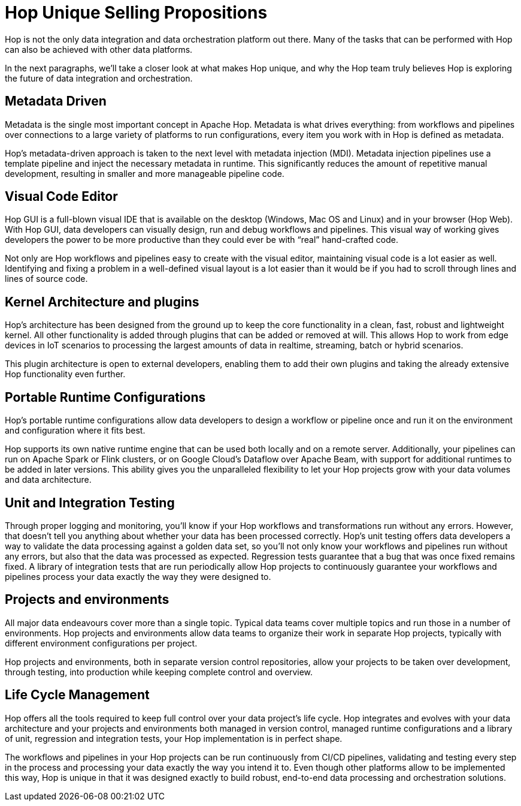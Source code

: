 ////
Licensed to the Apache Software Foundation (ASF) under one
or more contributor license agreements.  See the NOTICE file
distributed with this work for additional information
regarding copyright ownership.  The ASF licenses this file
to you under the Apache License, Version 2.0 (the
"License"); you may not use this file except in compliance
with the License.  You may obtain a copy of the License at
  http://www.apache.org/licenses/LICENSE-2.0
Unless required by applicable law or agreed to in writing,
software distributed under the License is distributed on an
"AS IS" BASIS, WITHOUT WARRANTIES OR CONDITIONS OF ANY
KIND, either express or implied.  See the License for the
specific language governing permissions and limitations
under the License.
////
:description: Hop differentiates itself from other platforms through an absolute focus on metadata, a visual code editor, a kernel + plugins architecture, portable run configurations, unit and integration testing and life cycle management.

[[USPs]]

= Hop Unique Selling Propositions

Hop is not the only data integration and data orchestration platform out there. Many of the tasks that can be performed with Hop can also be achieved with other data platforms.

In the next paragraphs, we’ll take a closer look at what makes Hop unique, and why the Hop team truly believes Hop is exploring the future of data integration and orchestration.

== Metadata Driven

Metadata is the single most important concept in Apache Hop. Metadata is what drives everything: from workflows and pipelines over connections to a large variety of platforms to run configurations, every item you work with in Hop is defined as metadata.


Hop's metadata-driven approach is taken to the next level with metadata injection (MDI). Metadata injection pipelines use a template pipeline and inject the necessary metadata in runtime. This significantly reduces the amount of repetitive manual development, resulting in smaller and more manageable pipeline code.

== Visual Code Editor

Hop GUI is a full-blown visual IDE that is available on the desktop (Windows, Mac OS and Linux) and in your browser (Hop Web). With Hop GUI, data developers can visually design, run and debug workflows and pipelines. This visual way of working gives developers the power to be more productive than they could ever be with “real” hand-crafted code.

Not only are Hop workflows and pipelines easy to create with the visual editor, maintaining visual code is a lot easier as well. Identifying and fixing a problem in a well-defined visual layout is a lot easier than it would be if you had to scroll through lines and lines of source code.

== Kernel Architecture and plugins

Hop’s architecture has been designed from the ground up to keep the core functionality in a clean, fast, robust and lightweight kernel. All other functionality is added through plugins that can be added or removed at will. This allows Hop to work from edge devices in IoT scenarios to processing the largest amounts of data in realtime, streaming, batch or hybrid scenarios.

This plugin architecture is open to external developers, enabling them to add their own plugins and taking the already extensive Hop functionality even further.

== Portable Runtime Configurations

Hop’s portable runtime configurations allow data developers to design a workflow or pipeline once and run it on the environment and configuration where it fits best.

Hop supports its own native runtime engine that can be used both locally and on a remote server. Additionally, your pipelines can run on Apache Spark or Flink clusters, or on Google Cloud’s Dataflow over Apache Beam, with support for additional runtimes to be added in later versions. This ability gives you the unparalleled flexibility to let your Hop projects grow with your data volumes and data architecture.

== Unit and Integration Testing

Through proper logging and monitoring, you’ll know if your Hop workflows and transformations run without any errors. However, that doesn’t tell you anything about whether your data has been processed correctly. Hop’s unit testing offers data developers a way to validate the data processing against a golden data set, so you’ll not only know your workflows and pipelines run without any errors, but also that the data was processed as expected. Regression tests guarantee that a bug that was once fixed remains fixed. A library of integration tests that are run periodically allow Hop projects to continuously guarantee your workflows and pipelines process your data exactly the way they were designed to.

== Projects and environments

All major data endeavours cover more than a single topic. Typical data teams cover multiple topics and run those in a number of environments. Hop projects and environments allow data teams to organize their work in separate Hop projects, typically with different environment configurations per project.

Hop projects and environments, both in separate version control repositories, allow your projects to be taken over development, through testing, into production while keeping complete control and overview.

== Life Cycle Management

Hop offers all the tools required to keep full control over your data project’s life cycle. Hop integrates and evolves with your data architecture and your projects and environments both managed in version control, managed runtime configurations and a library of unit, regression and integration tests, your Hop implementation is in perfect shape.

The workflows and pipelines in your Hop projects can be run continuously from CI/CD pipelines, validating and testing every step in the process and processing your data exactly the way you intend it to. Even though other platforms allow to be implemented this way, Hop is unique in that it was designed exactly to build robust, end-to-end data processing and orchestration solutions.
